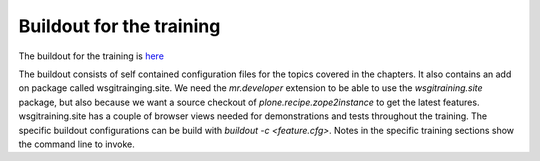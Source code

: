 .. _wsgi_buildout-label:

Buildout for the training
=========================

The buildout for the training is `here <https://github.com/collective/wsgitraining_buildout>`_

The buildout consists of self contained configuration files for the topics covered in the chapters.
It also contains an add on package called wsgitrainging.site.
We need the `mr.developer` extension to be able to use the `wsgitraining.site` package, but also because we want a source checkout of `plone.recipe.zope2instance` to get the latest features.
wsgitraining.site has a couple of browser views needed for demonstrations and tests throughout the training.
The specific buildout configurations can be build with `buildout -c <feature.cfg>`.
Notes in the specific training sections show the command line to invoke.
